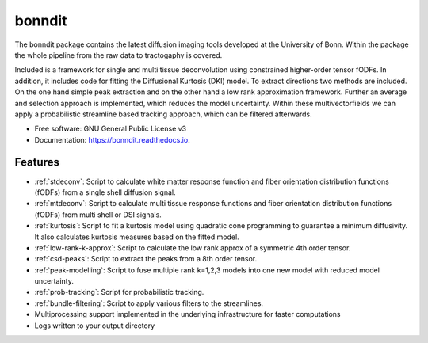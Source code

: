 ========
bonndit
========


.. image:: https://img.shields.io/pypi/v/bonndit.svg
        :target: https://pypi.python.org/pypi/bonndit

.. image:: https://readthedocs.org/projects/bonndit/badge/?version=latest
        :target: https://bonndit.readthedocs.io/en/latest/?badge=latest
        :alt: Documentation Status


The bonndit package contains the latest diffusion imaging tools developed at the University of Bonn.
Within the package the whole pipeline from the raw data to tractogaphy is covered.

Included is a framework for
single and multi tissue deconvolution using constrained higher-order tensor fODFs.
In addition, it includes code for fitting the Diffusional Kurtosis (DKI) model. To extract directions two methods are
included. On the one hand simple peak extraction and on the other hand a low rank approximation framework.
Further an average and selection approach is implemented, which reduces the model uncertainty. Within
these multivectorfields we can apply a probabilistic streamline based tracking approach, which can be filtered afterwards.


* Free software: GNU General Public License v3
* Documentation: https://bonndit.readthedocs.io.


Features
--------
* :ref:`stdeconv`: Script to calculate white matter response function and fiber orientation distribution functions (fODFs) from a single shell diffusion signal.
* :ref:`mtdeconv`: Script to calculate multi tissue response functions and fiber orientation distribution functions (fODFs) from multi shell or DSI signals.
* :ref:`kurtosis`: Script to fit a kurtosis model using quadratic cone programming to guarantee a minimum diffusivity. It also calculates kurtosis measures based on the fitted model.
* :ref:`low-rank-k-approx`: Script to calculate the low rank approx of a symmetric 4th order tensor.
* :ref:`csd-peaks`: Script to extract the peaks from a 8th order tensor.
* :ref:`peak-modelling`: Script to fuse multiple rank k=1,2,3 models into one new model with reduced model uncertainty.
* :ref:`prob-tracking`: Script for probabilistic tracking.
* :ref:`bundle-filtering`: Script to apply various filters to the streamlines.
* Multiprocessing support implemented in the underlying infrastructure for faster computations
* Logs written to your output directory





